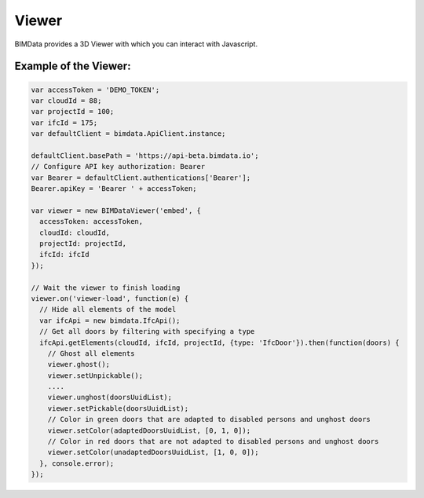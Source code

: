 =======================
Viewer
=======================

BIMData provides a 3D Viewer with which you can interact with Javascript.


Example of the Viewer:
-------------------------

.. code-block:: javascript

      var accessToken = 'DEMO_TOKEN';
      var cloudId = 88;
      var projectId = 100;
      var ifcId = 175;
      var defaultClient = bimdata.ApiClient.instance;
      
      defaultClient.basePath = 'https://api-beta.bimdata.io';
      // Configure API key authorization: Bearer
      var Bearer = defaultClient.authentications['Bearer'];
      Bearer.apiKey = 'Bearer ' + accessToken;
      
      var viewer = new BIMDataViewer('embed', {
        accessToken: accessToken,
        cloudId: cloudId,
        projectId: projectId,
        ifcId: ifcId
      });
      
      // Wait the viewer to finish loading
      viewer.on('viewer-load', function(e) {
        // Hide all elements of the model
        var ifcApi = new bimdata.IfcApi();
        // Get all doors by filtering with specifying a type
        ifcApi.getElements(cloudId, ifcId, projectId, {type: 'IfcDoor'}).then(function(doors) {
          // Ghost all elements
          viewer.ghost();
          viewer.setUnpickable();
          ....
          viewer.unghost(doorsUuidList);
          viewer.setPickable(doorsUuidList);
          // Color in green doors that are adapted to disabled persons and unghost doors
          viewer.setColor(adaptedDoorsUuidList, [0, 1, 0]);
          // Color in red doors that are not adapted to disabled persons and unghost doors
          viewer.setColor(unadaptedDoorsUuidList, [1, 0, 0]);
        }, console.error);
      });


.. raw:: html
   :file: ../_static/st_iframe.html
